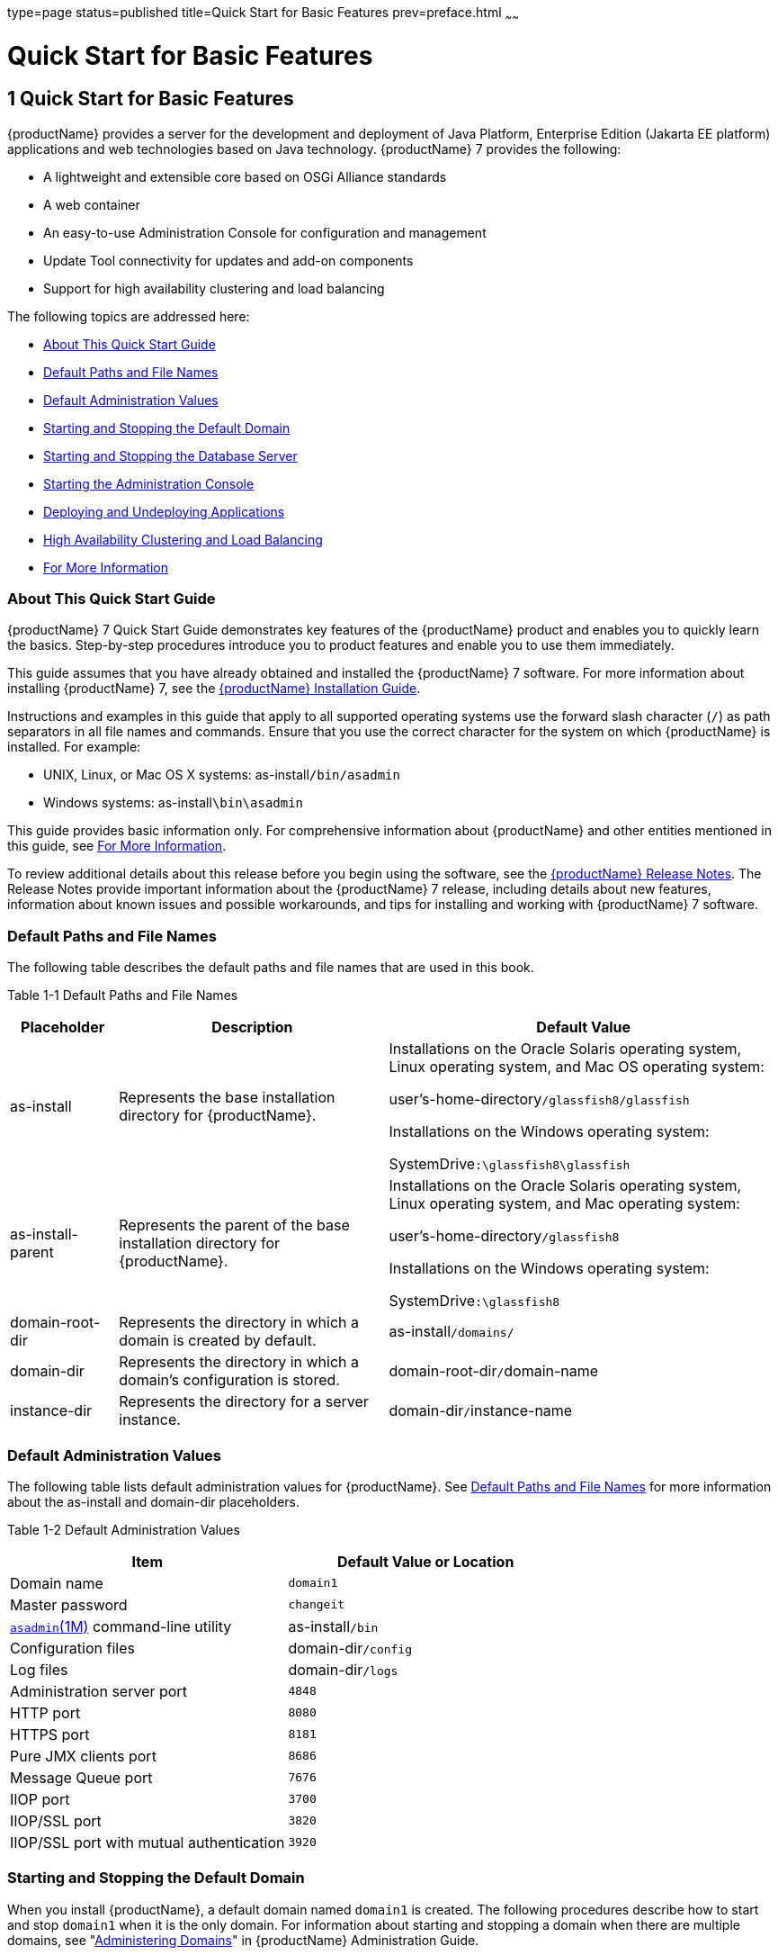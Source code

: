 type=page
status=published
title=Quick Start for Basic Features
prev=preface.html
~~~~~~

= Quick Start for Basic Features

[[quick-start-for-basic-features]]
== 1 Quick Start for Basic Features

{productName} provides a server for the
development and deployment of Java Platform, Enterprise Edition (Jakarta EE
platform) applications and web technologies based on Java technology.
{productName} 7 provides the following:

* A lightweight and extensible core based on OSGi Alliance standards
* A web container
* An easy-to-use Administration Console for configuration and management
* Update Tool connectivity for updates and add-on components
* Support for high availability clustering and load balancing

The following topics are addressed here:

* xref:#about-this-quick-start-guide[About This Quick Start Guide]
* xref:#default-paths-and-file-names[Default Paths and File Names]
* xref:#default-administration-values[Default Administration Values]
* xref:#starting-and-stopping-the-default-domain[Starting and Stopping the Default Domain]
* xref:#starting-and-stopping-the-database-server[Starting and Stopping the Database Server]
* xref:#starting-the-administration-console[Starting the Administration Console]
* xref:#deploying-and-undeploying-applications[Deploying and Undeploying Applications]
* xref:#high-availability-clustering-and-load-balancing[High Availability Clustering and Load Balancing]
* xref:#for-more-information[For More Information]

[[about-this-quick-start-guide]]

=== About This Quick Start Guide

{productName} 7 Quick Start Guide demonstrates
key features of the {productName} product and enables you to quickly
learn the basics. Step-by-step procedures introduce you to product
features and enable you to use them immediately.

This guide assumes that you have already obtained and installed the
{productName} 7 software. For more information about installing
{productName} 7, see the
https://github.com/eclipse-ee4j/glassfishdocumentation[{productName} Installation Guide].

Instructions and examples in this guide that apply to all supported
operating systems use the forward slash character (`/`) as path
separators in all file names and commands. Ensure that you use the
correct character for the system on which {productName} is installed.
For example:

* UNIX, Linux, or Mac OS X systems: as-install``/bin/asadmin``
* Windows systems: as-install``\bin\asadmin``

This guide provides basic information only. For comprehensive
information about {productName} and other entities mentioned in this
guide, see xref:#for-more-information[For More Information].

To review additional details about this release before you begin using
the software, see the xref:release-notes.adoc#GSRLN[{productName}
Release Notes]. The Release Notes provide important information about
the {productName} 7 release, including details about new features,
information about known issues and possible workarounds, and tips for
installing and working with {productName} 7 software.

[[default-paths-and-file-names]]

=== Default Paths and File Names

The following table describes the default paths and file names that are
used in this book.

Table 1-1 Default Paths and File Names

[width="100%",cols="14%,35%,51%",options="header",]
|===
|Placeholder |Description |Default Value

|as-install
|Represents the base installation directory for {productName}.
a|Installations on the Oracle Solaris operating system, Linux operating
system, and Mac OS operating system:

user's-home-directory``/glassfish8/glassfish``

Installations on the Windows operating system:

SystemDrive``:\glassfish8\glassfish``

|as-install-parent
|Represents the parent of the base installation directory for {productName}.
a|Installations on the Oracle Solaris operating system, Linux operating
system, and Mac operating system:

user's-home-directory``/glassfish8``

Installations on the Windows operating system:

SystemDrive``:\glassfish8``

|domain-root-dir
|Represents the directory in which a domain is created by default.
|as-install``/domains/``

|domain-dir
|Represents the directory in which a domain's configuration is stored.
|domain-root-dir``/``domain-name

|instance-dir
|Represents the directory for a server instance.
|domain-dir``/``instance-name
|===


[[default-administration-values]]

=== Default Administration Values

The following table lists default administration values for {productName}.
See xref:#default-paths-and-file-names[Default Paths and File Names] for more
information about the as-install and domain-dir placeholders.

[[gixxy]]

Table 1-2 Default Administration Values

[width="100%",cols="50%,50%",options="header",]
|===
|Item |Default Value or Location
|Domain name |`domain1`

|Master password |`changeit`

|https://github.com/eclipse-ee4j/glassfishdoc/5.0/reference-manual.pdf[
`asadmin`(1M)] command-line utility
|as-install``/bin``

|Configuration files |domain-dir``/config``

|Log files |domain-dir``/logs``

|Administration server port |`4848`

|HTTP port |`8080`

|HTTPS port |`8181`

|Pure JMX clients port |`8686`

|Message Queue port |`7676`

|IIOP port |`3700`

|IIOP/SSL port |`3820`

|IIOP/SSL port with mutual authentication |`3920`
|===


[[starting-and-stopping-the-default-domain]]

=== Starting and Stopping the Default Domain

When you install {productName}, a default domain named `domain1` is
created. The following procedures describe how to start and stop
`domain1` when it is the only domain. For information about starting and
stopping a domain when there are multiple domains, see
"xref:administration-guide.adoc#administering-domains[Administering Domains]" in {productName} Administration Guide.

[[to-start-the-default-domain]]

==== To Start the Default Domain

Before You Begin

{productName} software must be installed before you start the domain.

Run the `asadmin start-domain` command without an operand:

[source]
----
as-install/bin/asadmin start-domain
----

The command starts the default domain, `domain1`.

[[to-stop-the-default-domain]]

==== To Stop the Default Domain

Run the `asadmin stop-domain` command without an operand:

[source]
----
as-install/bin/asadmin stop-domain
----

The command stops the default domain, `domain1`.


[TIP]
====
To determine whether a domain is running, use the `asadmin list-domains`
command:

[source]
----
as-install/bin/asadmin list-domains
----
====


[[starting-and-stopping-the-database-server]]

=== Starting and Stopping the Database Server

A database server is not started by default when you start the {productName} domain. If your applications require a database back end, you
must start and stop the database server manually.

The following procedures describe how to start and stop the Apache Derby
server that is bundled with {productName}. For information about
starting and stopping other database servers, see the documentation for
your specific product.

For the list of database products supported in this release, see the
https://github.com/eclipse-ee4j/glassfishdocumentation[{productName} Release Notes].

For more information about database connectivity, see
"https://github.com/eclipse-ee4j/glassfishdocumentation[Administering Database
Connectivity]" in {productName} Administration Guide.

[[to-start-the-apache-derby-server]]

==== To Start the Apache Derby Server

Before You Begin

At least one {productName} domain must be started before you start
the database server.

Run the `asadmin start-database` command.

The general form for the command is as follows:

[source]
----
as-install/bin/asadmin start-database --dbhome directory-path
----

For example, to start the Apache Derby server from its default location:

[source]
----
as-install/bin/asadmin start-database --dbhome as-install-parent/javadb
----

[[to-stop-the-apache-derby-server]]

==== To Stop the Apache Derby Server

Run the `asadmin stop-database` command:

[source]
----
as-install/bin/asadmin stop-database
----

[[starting-the-administration-console]]

=== Starting the Administration Console

The {productName} Administration Console provides a browser interface
for configuring, administering, and monitoring {productName}.

[[to-start-the-administration-console]]

==== To Start the Administration Console

Before You Begin

At least one {productName} domain must be started.

1. Type the URL in your browser.
+
The default URL for the Administration Console on the local host is as follows:
+
[source]
----
http://localhost:4848
----

2. If prompted, log in to the Administration Console.
+
You will be prompted to log in if you chose to require an administration
password at the time {productName} was installed.

See Also

For more information, see the Administration Console online help.

[[deploying-and-undeploying-applications]]

=== Deploying and Undeploying Applications

The process of configuring and enabling applications to run within the
{productName} framework is referred to as deployment.

This section explains how to deploy, list, and undeploy applications.
The procedures in this section use the `hello.war` sample application.
The following topics are addressed here:

* xref:#to-obtain-the-sample-application[To Obtain the Sample Application]
* xref:#deploying-and-undeploying-the-sample-application-from-the-command-line[Deploying and Undeploying the Sample Application From the Command Line]
* xref:#deploying-and-undeploying-applications-by-using-the-administration-console[Deploying and Undeploying Applications by Using the Administration Console]
* xref:#deploying-and-undeploying-the-sample-application-automatically[Deploying and Undeploying the Sample Application Automatically]

[[to-obtain-the-sample-application]]

==== To Obtain the Sample Application

1. Download a copy of the `hello.war` sample application from
`https://glassfish.org/downloads/quickstart/hello.war`.

2. Save the `hello.war` file in the directory of your choice.
+
This directory is referred to as sample-dir.

[[deploying-and-undeploying-the-sample-application-from-the-command-line]]

==== Deploying and Undeploying the Sample Application From the Command Line

{productName} provides `asadmin` subcommands for performing the
following deployment-related tasks:

* xref:#to-deploy-the-sample-application-from-the-command-line[To Deploy the Sample Application From the Command Line]
* xref:#to-list-deployed-applications-from-the-command-line[To List Deployed Applications From the Command Line]
* xref:#to-undeploy-the-sample-application-from-the-command-line[To Undeploy the Sample Application From the Command Line]

[[to-deploy-the-sample-application-from-the-command-line]]

===== To Deploy the Sample Application From the Command Line

Before You Begin

The sample application must be available before you start this task. To
download the sample, see xref:#to-obtain-the-sample-application[To Obtain the Sample Application].
At least one {productName} domain must be started before you deploy
the sample application.

1. Run the `asadmin deploy` command.
+
The general form for the command is as follows:
+
[source]
----
as-install/bin/asadmin deploy war-name
----
To deploy the `hello.war` sample, the command is as follows:
+
[source]
----
as-install/bin/asadmin deploy sample-dir/hello.war
----

2. Access the `hello` application by typing the following URL in your
browser:
+
[source]
----
http://localhost:8080/hello
----
The application's start page is displayed, and you are prompted to type
your name.
+
[source]
----
Hi, my name is Duke. What's yours?
----

3. Type your name and click Submit.
+
The application displays a customized response, giving you a personal
`Hello`.

See Also

For more information about the `deploy` subcommand, see
xref:reference-manual.adoc#deploy[`deploy`(1)].

For more information about deploying applications from the command line,
see the xref:application-deployment-guide.adoc#GSDPG[{productName} Application
Deployment Guide].

[[to-list-deployed-applications-from-the-command-line]]

===== To List Deployed Applications From the Command Line

Run the `asadmin list-applications` command:

[source]
----
as-install/bin/asadmin list-applications
----

[[to-undeploy-the-sample-application-from-the-command-line]]

===== To Undeploy the Sample Application From the Command Line

Run the `asadmin undeploy` command.

The general form for the command is as follows:

[source]
----
as-install/bin/asadmin undeploy war-name
----

For war-name, use the literal `hello`, not the full `hello.war` name.

For the `hello.war` example, the command is as follows:

[source]
----
as-install/bin/asadmin undeploy hello
----

See Also

For more information about the `undeploy` subcommand, see
xref:reference-manual.adoc#undeploy[`undeploy`(1)].

[[deploying-and-undeploying-applications-by-using-the-administration-console]]

==== Deploying and Undeploying Applications by Using the Administration Console

The graphical Administration Console of {productName} enables you to
perform the following deployment-related tasks:

* xref:#to-deploy-the-sample-application-by-using-the-administration-console[To Deploy the Sample Application by Using the Administration Console]
* xref:#to-view-deployed-applications-in-the-administration-console[To View Deployed Applications in the Administration Console]
* xref:#to-undeploy-the-sample-application-by-using-the-administration-console[To Undeploy the Sample Application by Using the Administration Console]

[[to-deploy-the-sample-application-by-using-the-administration-console]]

===== To Deploy the Sample Application by Using the Administration Console

Before You Begin

The sample application must be available before you start this task.
To download the sample, see xref:#to-obtain-the-sample-application[To Obtain the Sample Application].
At least one {productName} domain must be started before you deploy
the sample application.

1. Launch the Administration Console by typing the following URL in
your browser:
+
[source]
----
http://localhost:4848
----

2. Click the Applications node in the tree on the left.
+
The Applications page is displayed.

3. Click the Deploy button.
+
The Deploy Applications or Modules page is displayed.

4. Select Packaged File to be Uploaded to the Server, and click Browse.

5. Navigate to the location in which you saved the `hello.war` sample,
select the file, and click Open.
+
You are returned to the Deploy Applications or Modules page.

6. Specify a description in the Description field, for example:
+
`hello`

7. Accept the other default settings, and click OK.
+
You are returned to the Applications page.

8. Select the check box next to the `hello` application and click the
Launch link to run the application.
+
The default URL for the application is as follows:
+
[source]
----
http://localhost:8080/hello/
----

See Also

For more information, see the Administration Console online help.

[[to-view-deployed-applications-in-the-administration-console]]

===== To View Deployed Applications in the Administration Console

1. Launch the Administration Console by typing the following URL in
your browser:
+
[source]
----
http://localhost:4848
----

2. Click the Applications node in the tree on the left.
+
Expand the node to list deployed applications. Deployed applications are
also listed in the table on the Applications page.

[[to-undeploy-the-sample-application-by-using-the-administration-console]]

===== To Undeploy the Sample Application by Using the Administration Console

1. Launch the Administration Console by typing the following URL in your browser:
+
[source]
----
http://localhost:4848
----

2. Click the Applications node in the tree on the left.
+
The Applications page is displayed.

3. Select the check box next to the `hello` sample application.

4. Remove or disable the application.
* To remove the application, click the Undeploy button.
* To disable the application, click the Disable button.

See Also

For more information, see the Administration Console online help.

[[deploying-and-undeploying-the-sample-application-automatically]]

==== Deploying and Undeploying the Sample Application Automatically

{productName} enables you to performing the following
deployment-related tasks automatically:

* xref:#to-deploy-the-sample-application-automatically[To Deploy the Sample Application Automatically]
* xref:#to-undeploy-the-sample-application-automatically[To Undeploy the Sample Application Automatically]

[[to-deploy-the-sample-application-automatically]]

===== To Deploy the Sample Application Automatically

You can deploy applications automatically by placing them in the
domain-dir``/autodeploy`` directory, where domain-dir is the directory of
the domain for which you want to configure automatic deployment. For
this example, use the default domain, `domain1`, in the default
domain-root-dir, which is as-install``/domains``:

[source]
----
as-install/domains/domain1/autodeploy
----

Before You Begin

The sample application must be available before you start this task. To
download the sample, see xref:#to-obtain-the-sample-application[To Obtain the Sample Application].

Copy the application WAR file to the domain-dir``/autodeploy`` directory.

* On UNIX, Linux, and Mac OS X systems, type this command:
+
[source]
----
cp sample-dir/hello.war as-install/domains/domain-dir/autodeploy
----
* On Windows systems, type this command:
+
[source]
----
copy sample-dir\hello.war as-install\domains\domain-dir\autodeploy
----

{productName} automatically discovers and deploys the application.
The default URL for the application is as follows:

[source]
----
http://localhost:8080/hello/
----

[[to-undeploy-the-sample-application-automatically]]

===== To Undeploy the Sample Application Automatically

1. Change to the domain's `autodeploy` directory.
+
[source]
----
cd as-install\domains\domain-dir\autodeploy
----

2. Delete the sample application's WAR file to undeploy and remove the application.
* On UNIX, Linux, and Mac OS X systems, type this command:
+
[source]
----
rm hello.war
----
* On Windows systems, type this command:
+
[source]
----
del hello.war
----

[[high-availability-clustering-and-load-balancing]]

=== High Availability Clustering and Load Balancing

{productName} enables multiple {productName} instances to be
clustered to provide high availability through failure protection,
scalability, and load balancing. The subsections that follow provide an
overview of high availability clustering and load balancing for
{productName}.

[[clusters-of-glassfish-server-instances]]

==== Clusters of {productName} Instances

A cluster is a collection of {productName} instances that work
together as one logical entity. A cluster provides a runtime environment
for one or more Java Platform, Enterprise Edition (Jakarta EE)
applications. A cluster provides high availability through failure
protection, scalability, and load balancing.

A {productName} instance is a single Virtual Machine for the Java
platform (Java Virtual Machine or JVM machine) on a single node in which
{productName} is running. A node defines the host where the {productName} instance resides. The JVM machine must be compatible with the
Java Platform, Enterprise Edition (Jakarta EE).

{productName} instances form the basis of an application deployment.
An instance is a building block in the clustering, load balancing, and
session persistence features of {productName}. Each instance belongs
to a single domain and has its own directory structure, configuration,
and deployed applications. Every instance contains a reference to a node
that defines the host where the instance resides.

For more information, see the following documentation:

* "xref:ha-administration-guide.adoc#administering-glassfish-server-nodes[Administering {productName} Nodes]" in {productName} High Availability Administration Guide
* "xref:ha-administration-guide.adoc#administering-glassfish-server-clusters[Administering {productName} Clusters]" in
{productName} High Availability Administration Guide
* "xref:ha-administration-guide.adoc#administering-glassfish-server-instances[Administering {productName} Instances]" in
{productName} High Availability Administration Guide

[[session-persistence-and-failover]]

==== Session Persistence and Failover

Storing session state data enables the session state to be recovered
after the failover of an instance in a cluster. Recovering the session
state enables the session to continue without loss of information.
{productName} supports in-memory session replication on other servers
in the cluster for maintaining HTTP session and stateful session bean data.

For more information, see "xref:ha-administration-guide.adoc#configuring-high-availability-session-persistence-and-failover[Configuring High
Availability Session Persistence and Failover]" in {productName} High Availability Administration Guide.

[[load-balancing-for-clustered-configurations]]

==== Load Balancing for Clustered Configurations

{productName} supports web server and hardware-based load balancing
for clustered configurations. A load balancer is deployed with a
cluster, and provides the following features:

* Allows an application or service to be scaled horizontally across
multiple physical (or logical) hosts yet still present the user with a single URL
* Insulates the user from host failures or server crashes when used with
session persistence
* Enhances security by hiding the internal network from the user

{productName} is compatible with the Apache HTTP
server `mod_jk` module for load balancing.

{productName} load balancing configurations can vary widely depending
on the needs of your enterprise. For complete information about
configuring load balancing in {productName}, see the following
documentation:

* "xref:ha-administration-guide.adoc#configuring-http-load-balancing[
Configuring HTTP Load Balancing]" in
{productName} High Availability Administration Guide
* "xref:ha-administration-guide.adoc#rmi-iiop-load-balancing-and-failover[
RMI-IIOP Load Balancing and Failover]" in
{productName} High Availability Administration Guide

[[for-more-information]]

=== For More Information

Additional resources are available to help you learn more about
{productName} 7 and related technologies.

The following resources are described here:

* xref:#product-documentation[Product Documentation]
* xref:#tutorials[Tutorials]
* xref:#jakarta-ee-examples[Jakarta EE Examples]

[[product-documentation]]

==== Product Documentation

Comprehensive product documentation is available and includes the
following.

* xref:release-notes.adoc#GSRLN[{productName} Release Notes]:
Latest details about new features, known issues, and tips for installing
and working with {productName} software.
* https://glassfish.org/docs/[{productName}]

[[tutorials]]

==== Tutorials

The following tutorials provide working examples and detailed
instructions for creating enterprise applications for the Jakarta EE platform.

* https://github.com/eclipse-ee4j/jakartaee-firstcup-examples[Your First Cup: An
Introduction to the Jakarta EE Platform]. For beginning Jakarta EE
programmers, this short tutorial explains the entire process for
developing a simple enterprise application. The sample application is a
web application that consists of a component that is based on the
Enterprise JavaBeans specification, a JAX-RS web service, and a
JavaServer Faces component for the web front end.
* https://eclipse-ee4j.github.io/jakartaee-tutorial/[The Jakarta EE Tutorial].
This comprehensive tutorial explains how to use Jakarta EE platform technologies
and APIs to develop Jakarta EE applications.

[[jakarta-ee-examples]]

==== Jakarta EE Examples

https://github.com/eclipse-ee4j/jakartaee-examples[Jakarta EE Examples] -
The example applications demonstrate Jakarta EE technologies.



